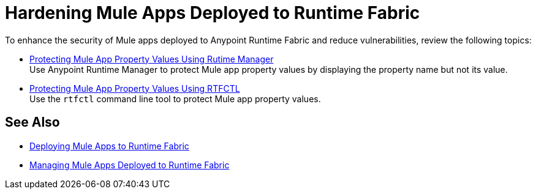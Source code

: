 = Hardening Mule Apps Deployed to Runtime Fabric

To enhance the security of Mule apps deployed to Anypoint Runtime Fabric and reduce vulnerabilities, review the following topics:

* xref:protect-app-properties.adoc[Protecting Mule App Property Values Using Rutime Manager] +
Use Anypoint Runtime Manager to protect Mule app property values by displaying the property name but not its value.

* xref:manage-secure-properties.adoc[Protecting Mule App Property Values Using RTFCTL] +
Use the `rtfctl` command line tool to protect Mule app property values.

== See Also

* xref:deploy-index.adoc[Deploying Mule Apps to Runtime Fabric]
* xref:managing-apps-deployed-runtime-fabric.adoc[Managing Mule Apps Deployed to Runtime Fabric]